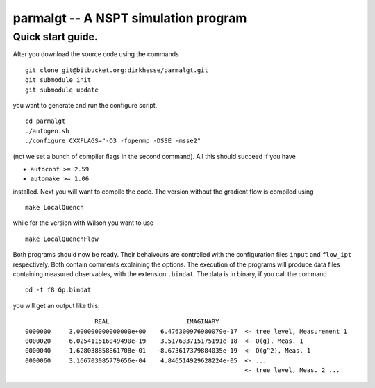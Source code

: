 ======================================
parmalgt -- A NSPT simulation program
======================================

Quick start guide.
====================

After you download the source code using the commands
::

  git clone git@bitbucket.org:dirkhesse/parmalgt.git
  git submodule init
  git submodule update

you want to generate and run the configure script,
::

  cd parmalgt
  ./autogen.sh
  ./configure CXXFLAGS="-O3 -fopenmp -DSSE -msse2"

(not we set a bunch of compiler flags in the second command). All this
should succeed if you have

* ``autoconf >= 2.59``
* ``automake >= 1.06``

installed. Next you will want to compile the code. The version without
the gradient flow is compiled using
::

  make LocalQuench

while for the version with Wilson you want to use
::

  make LocalQuenchFlow

Both programs should now be ready. Their behaivours are controlled
with the configuration files ``input`` and ``flow_ipt``
respectively. Both contain comments explaining the options. The
execution of the programs will produce data files containing measured
observables, with the extension ``.bindat``. The data is in binary, if
you call the command
::

  od -t f8 Gp.bindat

you will get an output like this::

                     REAL                     IMAGINARY
  0000000     3.000000000000000e+00    6.476300976980079e-17  <- tree level, Measurement 1
  0000020    -6.025411516049490e-19    3.517633715175191e-18  <- O(g), Meas. 1
  0000040    -1.628038858861708e-01   -8.673617379884035e-19  <- O(g^2), Meas. 1
  0000060     3.166703085779656e-04    4.846514929628224e-05  <- ...
                                                              <- tree level, Meas. 2 ...

